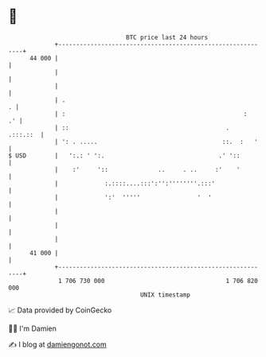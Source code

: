 * 👋

#+begin_example
                                    BTC price last 24 hours                    
                +------------------------------------------------------------+ 
         44 000 |                                                            | 
                |                                                            | 
                |                                                            | 
                | .                                                        . | 
                | :                                                  :    .' | 
                | ::                                            .   .:::.::  | 
                | ': . .....                                   ::.  :   '    | 
   $ USD        |   ':.: ' ':.                                .' '::         | 
                |    :'     '::              ..     . ..     :'    '         | 
                |             :.::::....:::':'':''''''''.:::'                | 
                |             ':'  '''''                '  '                 | 
                |                                                            | 
                |                                                            | 
                |                                                            | 
         41 000 |                                                            | 
                +------------------------------------------------------------+ 
                 1 706 730 000                                  1 706 820 000  
                                        UNIX timestamp                         
#+end_example
📈 Data provided by CoinGecko

🧑‍💻 I'm Damien

✍️ I blog at [[https://www.damiengonot.com][damiengonot.com]]
